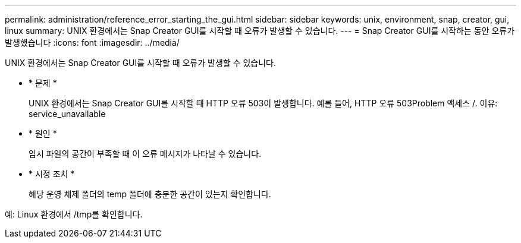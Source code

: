 ---
permalink: administration/reference_error_starting_the_gui.html 
sidebar: sidebar 
keywords: unix, environment, snap, creator, gui, linux 
summary: UNIX 환경에서는 Snap Creator GUI를 시작할 때 오류가 발생할 수 있습니다. 
---
= Snap Creator GUI를 시작하는 동안 오류가 발생했습니다
:icons: font
:imagesdir: ../media/


[role="lead"]
UNIX 환경에서는 Snap Creator GUI를 시작할 때 오류가 발생할 수 있습니다.

* * 문제 *
+
UNIX 환경에서는 Snap Creator GUI를 시작할 때 HTTP 오류 503이 발생합니다. 예를 들어, HTTP 오류 503Problem 액세스 /. 이유: service_unavailable

* * 원인 *
+
임시 파일의 공간이 부족할 때 이 오류 메시지가 나타날 수 있습니다.

* * 시정 조치 *
+
해당 운영 체제 폴더의 temp 폴더에 충분한 공간이 있는지 확인합니다.



예: Linux 환경에서 /tmp를 확인합니다.
